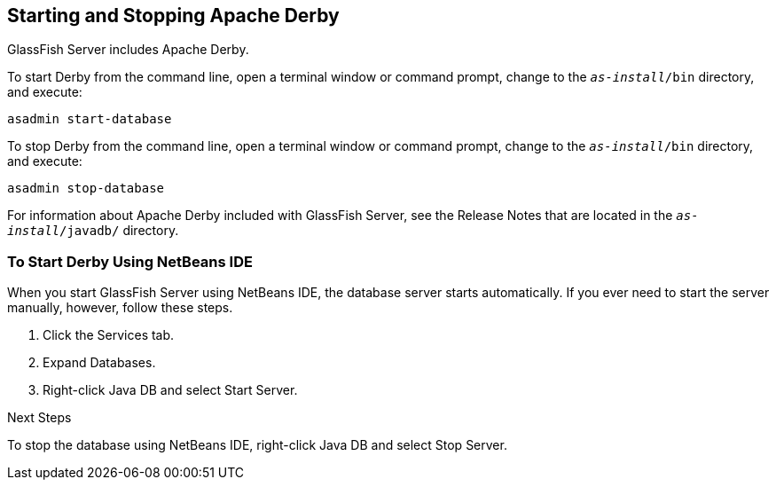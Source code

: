 [[BNADK]][[starting-and-stopping-the-java-db-server]]

== Starting and Stopping Apache Derby

GlassFish Server includes Apache Derby.

To start Derby from the command line, open a terminal
window or command prompt, change to the `_as-install_/bin` directory, and execute:

[source,java]
----
asadmin start-database
----

To stop Derby from the command line, open a terminal window
or command prompt, change to the `_as-install_/bin` directory, and execute:

[source,java]
----
asadmin stop-database
----

For information about Apache Derby included with GlassFish Server, see
the Release Notes that are located in the `_as-install_/javadb/` directory.

[[GJSFS]][[to-start-the-database-server-using-netbeans-ide]]

=== To Start Derby Using NetBeans IDE

When you start GlassFish Server using NetBeans IDE, the database server
starts automatically. If you ever need to start the server manually,
however, follow these steps.

1.  Click the Services tab.
2.  Expand Databases.
3.  Right-click Java DB and select Start Server.


Next Steps

To stop the database using NetBeans IDE, right-click Java DB and select
Stop Server.
